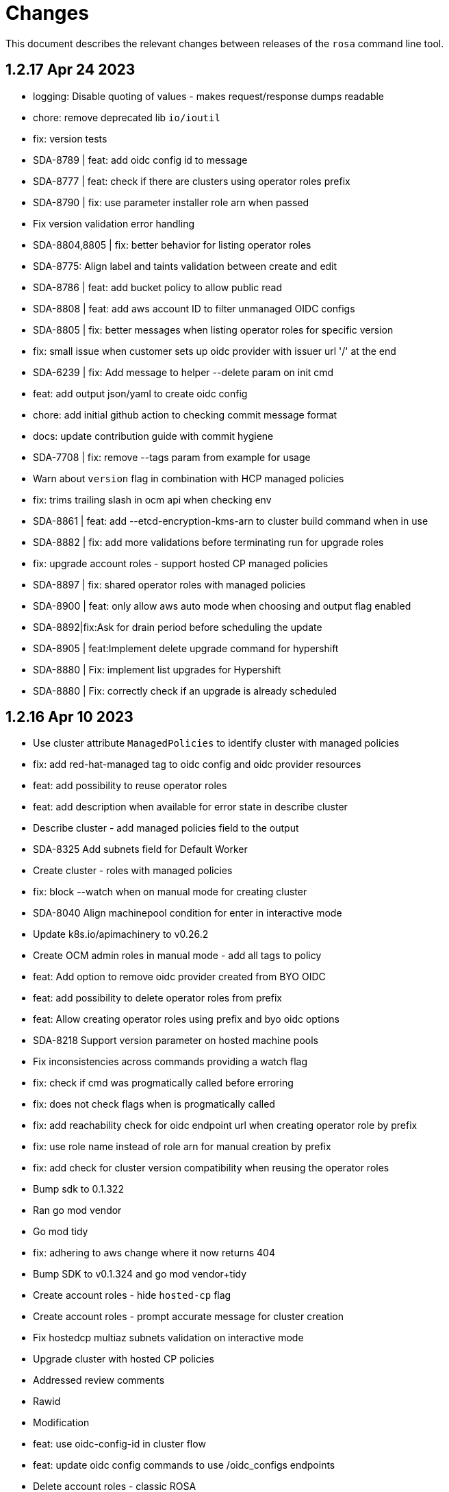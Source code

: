 = Changes

This document describes the relevant changes between releases of the `rosa` command line tool.

== 1.2.17 Apr 24 2023

- logging: Disable quoting of values - makes request/response dumps readable
- chore: remove deprecated lib `io/ioutil`
- fix: version tests
- SDA-8789 | feat: add oidc config id to message
- SDA-8777 | feat: check if there are clusters using operator roles prefix
- SDA-8790 | fix: use parameter installer role arn when passed
- Fix version validation error handling
- SDA-8804,8805 | fix: better behavior for listing operator roles
- SDA-8775: Align label and taints validation between create and edit
- SDA-8786 | feat: add bucket policy to allow public read
- SDA-8808 | feat: add aws account ID to filter unmanaged OIDC configs
- SDA-8805 | fix: better messages when listing operator roles for specific version
- fix: small issue when customer sets up oidc provider with issuer url '/' at the end
- SDA-6239 | fix: Add message to helper --delete param on init cmd
- feat: add output json/yaml to create oidc config
- chore: add initial github action to checking commit message format
- docs: update contribution guide with commit hygiene
- SDA-7708 | fix: remove --tags param from example for usage
- Warn about `version` flag in combination with HCP managed policies
- fix: trims trailing slash in ocm api when checking env
- SDA-8861 | feat: add --etcd-encryption-kms-arn to cluster build command when in use
- SDA-8882 | fix: add more validations before terminating run for upgrade roles
- fix: upgrade account roles - support hosted CP managed policies
- SDA-8897 | fix: shared operator roles with managed policies
- SDA-8900 | feat: only allow aws auto mode when choosing and output flag enabled
- SDA-8892|fix:Ask for drain period before scheduling the update
- SDA-8905 | feat:Implement delete upgrade command for hypershift
- SDA-8880 | Fix: implement list upgrades for Hypershift
- SDA-8880 | Fix: correctly check if an upgrade is already scheduled

== 1.2.16 Apr 10 2023

- Use cluster attribute `ManagedPolicies` to identify cluster with managed policies
- fix: add red-hat-managed tag to oidc config and oidc provider resources
- feat: add possibility to reuse operator roles
- feat: add description when available for error state in describe cluster
- Describe cluster - add managed policies field to the output
- SDA-8325 Add subnets field for Default Worker
- Create cluster - roles with managed policies
- fix: block --watch when on manual mode for creating cluster
- SDA-8040 Align machinepool condition for enter in interactive mode
- Update k8s.io/apimachinery to v0.26.2
- Create OCM admin roles in manual mode - add all tags to policy
- feat: Add option to remove oidc provider created from BYO OIDC
- feat: add possibility to delete operator roles from prefix
- feat: Allow creating operator roles using prefix and byo oidc options
- SDA-8218 Support version parameter on hosted machine pools
- Fix inconsistencies across commands providing a watch flag
- fix: check if cmd was progmatically called before erroring
- fix: does not check flags when is progmatically called
- fix: add reachability check for oidc endpoint url when creating operator role by prefix
- fix: use role name instead of role arn for manual creation by prefix
- fix: add check for cluster version compatibility when reusing the operator roles
- Bump sdk to 0.1.322
- Ran go mod vendor
- Go mod tidy
- fix: adhering to aws change where it now returns 404
- Bump SDK to v0.1.324 and go mod vendor+tidy
- Create account roles - hide `hosted-cp` flag
- Create account roles - prompt accurate message for cluster creation
- Fix hostedcp multiaz subnets validation on interactive mode
- Upgrade cluster with hosted CP policies
- Addressed review comments
- Rawid
- Modification
- feat: use oidc-config-id in cluster flow
- feat: update oidc config commands to use /oidc_configs endpoints
- Delete account roles - classic ROSA
- fix: use oidcConfigIdFlag instead of var
- feat: Add message informing which role is being deleted
- fix: check specific prefix instead of all op roles that start with prefix
- Fixed rebase issue
- fix: cluster flow oidc provider flow should use issuer url instead
- fix: interactive mode in unmanaged oidc config creation
- feat: Extra message when operator roles prefix is already in use
- fix: favoring regex when deleting operator roles by prefix
- feat: Better UX when using oidc config id and related commands
- Delete account-roles - delete both types for the default flow
- Added hosted-cp to rosa list versions
- Better way of checking for hcp-enabled versions
- fix: ux for oidc-config cmds and cluster creation
- fix: fixing some ui issues for oidc configs
- fix: interactive mode --classic-oidc-config param
- Improve taint validation
- oc client version local check only
- fix: always show message for unregistering oidc configuration
- fix: if -y is specified no need to go into interactive mode creating oidc-config
- feat: Expose oidc config commands and params
- go: upgraded github.com/openshift-online/ocm-sdk-go v0.1.327 => v0.1.330
- fix: checking Account roles against proper Openshift version for the 'create service' command.
- feat: Add type of cluster in list clusters command
- fix: force interactive enable if required params for hcp are not supplied
- fix: proper naming for topology description in list clusters
- feat: add list operator-roles command
- verify: Ensure stdout is only printed in terminal mode

== 1.2.15 Feb 23 2023

- fix: improve error messages for deleting oidc-config
- feat: check if any clusters are using the oidc config
- fix: adding some validations to bucket name
- fix: allow empty label match editing ingress interactive
- aws: Ensure ARNs have the correct partition
- Attach three policies to the installer role - managed policies
- to fix empty DNS domain when DNS not ready: SDA-7418
- fix: add a few more validations to bucket/folder name
- Add a `AWS managed` column to list role commands
- Add etcd encyprtion kms arn support
- Release v1.2.15
- Fix etcd encryption default enforecment
- Update `CHANGES.adoc` with the recent bug fix
- fix: using k8s/apimachinery/validation for labels
- chore: update changes for 1.2.15
- Improve logging so that it's more obvious what is wrong
- feat: set byo oidc enabled when specifying byo oidc attributes
- Add labels and taints to the list machinepools command
- Change managed policies flag name to `aws-policies`
- fix: missing '--' for the oidc endpoint url flag
- Use latest OCP version instead of the default version
- Bump ocm-sdk-go version to v0.1.319

== 1.2.14 Feb 8 2023

- minor refactor to improve code clarity wrt addons
- fix: reprompt user when passed invalid addon argument
- fix: permissions boundary shouldn't be asked if supposed to skip interactive
- feat: add force param to forcefully ensure policies
- Edit machinepool min replicas
- fix: incorrect flags in message and hidden for upgrade roles
- IDP related minor cleanup
- Add port for OAuth Callback URI in OpenID
- Create cluster - validate account roles have managed policies attached
- fix: only show root failure if it is not a suggestion error
- Refactor `create account roles command` to use interfaces
- fix: add region when creating manual s3 bucket for oidc config
- feat: add user prefix to oidc configuration
- feat: add spinner creating oidc config
- fix: show info report when deleting operator roles
- fix: forcing creation only works for unmanaged policies
- fix: oidc endpoint url should be of https scheme
- cmd/dlt/machinepool: add confirm flag
- feat: Add command delete oidc-config and minor fixes
- fix: add question for private key secret arn

== 1.2.13 Jan 24 2023

- Skip region check if we use shard pinning
- Remove GitHub IDP dependency to console availability
- Bump ocm-sdk-go to v0.1.310
- Fix managed policies cluster upgrade path
- Delete roles with managed policies
- feat: store private key for byo oidc in secrets manager
- [SDA-7757] byo OIDC secret arn support (#1018)
- feat: add download rosa option
- Create OCM role with managed policies
- Upgrade to Go 1.19
- Delete OCM role with managed policies

== 1.2.12 Jan 18 2023

- fix: Incorrect OIDC Provider Sometimes Targeted for Deletion
- Removed len(tags) > 0 from if for Tags question in interactive
- Revert "[SDA-7662] Display Tags question in interactive mode"
- Upgrade account roles with managed policies
- fix: check current values to see if there are no real changes
- Fixed panic
- Re-added tags question
- Add the default-mp-labels flag to cluster create command on interactive mode
- fix: code review
- Now updating stsBuilder.AutoMode properly
- Added constant for "auto" string
- Upgrade operator roles with managed policies
- feat: command create oidc-config
- fix: add mocks
- feat: add manual mode
- fix: review comments
- Used better flag
- Edited query for GetClusterUsingSubscription to fix deletions
- Fix tags passing in cluster creation interactive mode
- fix: using ARNValidator instead of arn Parse when parsed is not used
- Upgrade roles command - handle managed policies
- fix: only checking '"' character and leaving regex validation for CS
- fix: accept pre release version during upgrade
- Ensure console URL is available before offering it to the user
- feat: consider current version incompatible
- SDCICD-893: cmd/create/machinepool: support output flag (#1014)

== 1.2.11 Jan 3 2023

- fix: check if any new operator roles have been created
- fix: spacing listing users
- fix: phrasing
- fix: remove auth url info from LDAP idp when listing
- Upgrade to ocm-sdk-go 0.1.299
- Support nodepools under machinepool commands
- fix: upgrading from pre release would fail to validate version
- Log a warning if the user's organization doesn't have the needed capability
- fix: using unified path on upgrade roles/operator-roles
- feat: validates machine pool label
- fix: add error message when CA is passed but github hostname is not
- Describe cluster - print `infra_id` to the output
- fix: using lower case before comparing expected acc role arns
- feat: retrieve operator role prefix from backend
- fix: Accomodate inline policies in new upgrade roles flow
- feat: using LCP to retrieve operator policy prefix
- Adjust NodePool headers
- Allow editing default machine pool labels
- Enable day1 default machine pool labels
- fix: hide region arg in account roles commands
- fix: removing local contains in favor of helper.Contains
- fix: Use default/in-place value for addon param first
- Add default machine pool labels validations
- make rosa describe upgrade
- fix: remove channel group from recreate output, this is treated within creation flow
- Bump OCM SDK GO version to v0.1.303
- Refactor `GetPolicies` function
- fix ux issues related to rosa describe
- fix: using tabwritters options instead of manually formatting
- Fix scaling bug and improve interactive mode
- Create account roles with existing policies
- Fix bug - create managed account roles
- Refactor get policy details and ARN
- Create operator role with existing policies
- Fix linter errors - add constant for string "true"
- chore: refactor sort strings helper
- feat: hide region from other globally available commands
- SDA-7521 Support instanceType selection on NodePools
- Release v1.2.11

== 1.2.10 Dec 1 2022

- Check HostedCP version support also in interactive mode + align versions
- fix: going through all policies to check upgrade

== 1.2.9 Nov 28 2022

- feat: set interactive enabled if local flags are unchanged, except for cluster flag
- feat: don't send update request if there are no changes
- refactor: setting up a function to look into given params expected to be unchanged
- Hosted-cp flag now forces byo vpc prompt
- bump ocm sdk to 0.1.289
- update hypershift naming convention for latest SDK
- add market specific billing options for addon installations
- [SDA-6984] Add support for nightly builds for HyperShift
- [Hypershift] Filter regions where HostedCP is avalaible
- feat: check if rosa cli is up to date
- fix: lint
- refactor: clean up
- fix: favor replicas instead of deprecated compute-nodes param
- Revert "[Hypershift] Filter regions where HostedCP is avalaible"
- removed --channel-group  from --help options.
- [Hypershift] Filter regions where HostedCP is avalaible
- [Hypershift] Filter regions where HostedCP is avalaible
- update owners file
- STS is now default mode for cluster creation, added flags for non-sts
- Transformer added to change escaped empty strings to real empty strings
- refactor: manual aws command builder
- add `--yes` to create cluster cmd
- fix hosted cluster parameter in create cluster
- unhide tags during cluster create
- Create/oidcprovider bug sets interactive.Enable
- fix: add tags check when b.tags nil
- Output current environment when it is not production
- Bump OCM SDK GO version to v0.1.292
- FIPS: Unhide flag
- Revert "[SDA-6643] STS is now default mode for cluster creation, added flags for mint mode/non-sts mode"
- feat: add warn messages about sts/non sts modes
- fix: specify which flag in message
- fix: message when non sts
- fix: message non sts
- fix: don't show if redirecting to file
- Bump OCM SDK GO version to v0.1.293
- show Limited Support status when calling `rosa describe cluster`
- Create machinepool - filter supported instances by availability zones
- feat: add aws command builder unit tests
- Create a machine pool - prevent choosing a spot instance for a local AZ
- feat: new upgrade roles command and some refactors
- Fix bug - create a machine pool with a different region configured in the AWS CLI
- Create machine pool - display spinner when fetching instance types
- feat: add channel group and option to choose version for policy tags in upgrade roles cmd
- fix: sort prefixes to ensure consistancy when they are the same rank
- fix: order of messages
- fix: remove not needed vars in favor of using the args
- fix: prompt mode for upgrade cluster when sts and mode is empty
- fix: invert condition for no reason to update
- fix: always show warning, don't go into interactive if mint mode or non sts flags are enabled
- feat: checking undefined aws region
- fix: handle empty strings before validation
- Move HostedCP region supports check to the backend side
- Adding check for Changes in replicas flag too
- Remove redundant quotation

== 1.2.8 Oct 13 2022

- fix: path args need not to be explicitly set for interactive mode to ask about it
- chore: add gdbranco to reviewers and approvers
- [SDA-6760] Add validation for minimum supported OCP version in HyperShift
- fix: adding arn path validator to create account roles --path arg
- fix: clearer message
- fix: adding conditions for piping the output
- fix: setting path arg in a new line for all commands
- fix: differentiate between '/' and /
- fix: block managed services path option
- fix: remove error to add support for path in ARN
- feat: add validation to path ocm/user roles
- add renan-campos to reviewers, approvers, and maintainers
- fix: consider empty path valid creating acc roles
- fix: accepts empty path
- fix: adding leading space before all path args when building commands
- fix: invert path detected message condition
- [SDA-6984] Remove channel group in error message when unsupported OCP version is provided for hosted cluster
- fix: aws empty path is different than ours
- refactor: less hacky
- fix: aws acc id on whoami
- fix: change message from one minute wait for several minutes
- [SDA-6984] Added unit tests
- chore: bump go ocm sdk v0.1.288

== 1.2.7 Oct 3 2022

- add samira to maintainers
- updated
- fix - Google IDP doesn't work when created with ROSA CLI
- Refactored ROSA to create operator policies when running `rosa create cluster`
- SDA_4308: use root CA to generate OIDC thubmnail
- support for path in iam roles and policies
- Create cluster - use a GET request to describe cluster details
- Refactor `GetCluster` function
- add arn path to ocm and user role
- fix- It failed to set empty value with "" for no_proxy filed via interactive mode
- Add red-hat-managed tag to roles and policies
- Adding an info message after `rosa delete admin`
- Revert PR#787
- compare arn path for existing policy/role
- missing '--operator-roles-path' in 'To create this cluster again...'
- bump ocm sdk to 0.1.285
- allow setting billing model for addong installations
- fix setting interactive mode enable for addon installation billing mode
- policies: Ensure policy version succeeds
- cluster: Allow using local AWS credentials
- Only display supported machine types by region
- Deleted account and operator policies
- ocm: Add aliases for local development
- red-hat-managed=true tag now added to operatorroles
- move operator policies from account to operator commands
- hide arn path flags
- Ensure prerequisites for deleting operator and account role policies
- path for account and operator roles and policies
- fix manual create operator policy sda-6740
- Upgrade OCM-SDK-GO version to 0.1.287
- Add support for Hypershift cluster creation
- Added redhatmanaged=true tag to roles when `rosa upgrade operator-roles` is ran
- Create cluster - list region filtered by OCP version
- Improve `EnsurePolicy` error message
- Add also local-proxy env config
- set mode only once in operator roles upgrade
- chore: rebase
- fix: changing description for channel group
- fix: description of version arg
- fix: reporting correct message back if specific version was chosen
- [Hypershift] Modify `describe cluster` to differentiate between classic vs Hosted-cp
- feat: adding -o yaml/json option to cmd whoami
- Upgrade	cluster	manual mode - prompt the aws operator role upgrade commands
- checking addon params
- fix: ':' character was at the wrong place
- Removing unnecessary hypershift check for managed services.
- adding escaped carrier to start of --path argument in ocm-role
- Fetch all regions for non-interactive mode
- fix: adjusting order of calls to make sure deletion calls aren't being duplicate, this caused a 500 error on login after deleting and recreating admin from a newer rosa cli
- fix: lint
- refactor: adding strategy and function to check if created on old ROSA
- [Hypershift] Enable subnet validation for Hosted clusters
- feat: unify acc roles its policies paths
- fix: missing changes for --role-path
- feat: unify operator role and policy with path from account roles
- feat: removing path from ocm-role as it is not supported. oidcProvider already didn't had a path arg
- fix: getting path from master instance role
- feat: remove operator role path in create cluster in favor of master role path
- fix: remove operator-role-path from generated create cluster command as it was deprecated
- [Hypershift] Modify `describe cluster` to differentiate between classic vs Hosted-cp
- [Hypershift] Arg validation for Hypershift clusters
- fix: using installer instead of control plane role for path
- Update stage console URL
- fix: review changes
- go: Bump version to 1.18
- test: Add expected callbacks
- Added RedHatManaged=True to manual operator/account/user roles creation
- lint: Remove deprecated linter
- fix: adding back ocm-roles path option and keeping it hidden
- feat: deprecate 'compute-nodes' args in favor of 'replicas' in create cluster cmd
- fix: adding trim spaces and tabs when validating cluster name
- fix: remove path arg from -h ocm-roles description
- Added redhatmanaged=true tag to operator roles in manual mode
- fix: enable path arg visibility
- chore: add gdbranco github user to owners file
- feat: adding message about operator roles and policies path
- fix: lint
- [SDA-5966]: Rosa STS mode auto conflicts with the watch option
- fix: path compatibility issue with inline policies from acc roles
- fix: defer cleanup
- fix: unwanted change
- [SDA-6075] Add upgrade policy to rosa struct information when displayed with the rosa describe cluster with -o json or -o yaml
- fix: message
- fix: lint

== 1.2.6 Aug 5 2022

- login: Remove token from error output
- debug: Remove AWS info from debug output
- add fake cluster parameter to create services
- fedramp: Update rosa-authenticator configuration
- network: Ensure there is no default network type
- Removed DisplayName from cluster
- Replaced display_name with name in query
- Removed change to query
- Create cluster - for single AZ, only allow to select one AZ
- Switch from github.com/pkg/errors to stdlib
- Updated SDK version and ran go mod vendor
- Ran go mod vendor after rebasing

== 1.2.5 Jul 20 2022

- Fix typo in error message when looking up account role prefix
- fix for - Not able to remove or add a new cluster-admin in rosa cli fix for - Can't create temporary admin user for ROSA cluster
- Create cluster - validate availability zones count interactively
- Delete admin should not deleted htpasswd idp as the htpasswd list is not empty
- fedramp: Add environment-specific configuration (#702)

== 1.2.4 Jul 12 2022

- Initial implementation of runtime
- Migrate some commands to use runtime
- The additional-trust-bundle-file can't be set via interactive mode if the cluster is not set proxy fields
- Allow to select availability zones when creating a non-BYOVPC cluster
- idp: Provide shell completion for IdP types
- Migrate describe commands to use runtime
- Migrate delete accountroles to use runtime
- Migrate delete admin to use runtime
- Migrate delete cluster to use runtime
- Migrate delete idp to use runtime
- Migrate delete ingress to use runtime
- Migrate delete ocmrole to use runtime
- Migrate delete oidcprovider to use runtime
- Migrate delete operatorrole to use runtime
- Migrate delete service to use runtime
- Migrate delete upgrade to use runtime
- Migrate delete userrole to use runtime
- migrate create idp to use runtime
- Migrate create ingress to use runtime
- Migrate create machinepool to use runtime
- Migrate create ocmrole to use runtime
- Migrate create oidcprovider to use runtime
- Migrate create operatorroles to use runtime
- Migrate create service to use runtime
- Migrate create userrole to use runtime
- migrate FindExistingHTPasswdIDP method to use runtime
- Migrate edit addon to use runtime
- Migrate edit cluster to use runtime
- Migrate edit ingress to use runtime
- Migrate edit machinepool to use runtime
- Migrate grant user to use runtime
- Migrate hibernate cluster to use runtime
- Migrate initialize to use runtime
- Drop unused CheckStackReadyForCreateCluster method
- Migrate link to use runtime
- Migrate edit service to use runtime
- Migrate login to use runtime
- Migrate logs to use runtime
- Migrate resume to use runtime
- Migrate revoke to use runtime
- Migrate uninstall addon to use runtime
- Migrate unlink to use runtime
- Migrate verify to use runtime
- Migrate whoami to use runtime
- Migrate list commands to use runtime
- Migrate remaining commands to use runtime
- Add GetClusterKey to runtime
- Migrate commands to use runtime GetClusterKey
- Add FetchCluster method to runtime
- Migrate commands to fetch cluster using runtime
- edit service can update parameters that weren't originally defined.
- addressing pr comments
- Update ocm-sdk-go to v.0.1.275
- Refactor function for more general use
- Select a single subnet for a single AZ machine pool - BYOVPC clusters
- Set `clusterKey` properly when calling commands programmatically
- Refactor Role PolicyDoc creation
- Skip role version comparison for unversioned roles
- Add basic STS addon installation flow
- A different approach to parsing the flags.
- Fix error message - create non-BYOVPC - select availability zone
- Create cluster - detect multi-AZ cluster
- Fix bug - create a cluster with an invalid number of subnets
- Create a single AZ machine pool implicitly by providing a subnet
- Fix bug - fetch the subnets from the cluster region
- List machine pools - add a subnets column
- Fix bug - create cluster - validate subnets number for private link
- Create cluster - validate subnets count interactively
- removed validator object
- Set `clusterKey` properly to support `r.FetchCluster`
- setting useVPCExist to true when subnet ids are provided
- Not able to remove or add a new cluster-admin in rosa cli
- accept major minor version for cluster upgrade
- removing htpasswd idp even if there are no users in this idp

== 1.2.3 Jun 18 2022

- adding command to update managed service
- list parameters when describing managed services
- Addon install - add non-interactive commands
- Remove version dependency from rosa
- Create user-role - improve help message
- Bump OCM-SDK to 0.1.266
- Run go mod tidy
- Update templates
- Add credential requests to describe addon command
- Addon install -	fix bug	- do not print not-set parameters
- ROSA - Allow for additional, customer-provided "no_proxy" values for cluster-wide proxy
- Update to OCM SDK 0.1.268
- Make CredRequest API
- adding private-link flag to managed service create
- Add group support for OpenID IDP in ROSA CLI
- Reduce extra call to OCM when manipulating addon installation
- Fix a bug when editing no-proxy field
- Reject '*' when validating no-proxy field
- The wildcard domain is not allowed to set in no_proxy field
- bumping ocm-sdk-go to v0.1.272
- customizable network configuration in service creation
- command to list parameters of add-on installation
- Fix order of instance types
- Unhide ocm/user link/unlink role
- creating htpassword idp still prompts for username even if provided
- login: Allow tokens without 'typ' claim
- whoami: Remove external org ID if empty
- token: Allow login with encrypted tokens
- support creation of managed services with non-custom configurations
- Extract policy document structs to separate file
- Drop unused aws.ReadPolicyDocument method
- Refactor GetRolePolicyDocument into InterpolatePolicyDocument
- Unify multiple SaveDocument implementations
- Move GenerateRolePolicyDoc method to policy_document
- Add AllowsAction method to PolicyDocument
- support host-prefix during managed service creation
- support -c flag when using "rosa describe addon-installation"
- Add Operator Role to cluster
- Add GetPrefixFromOperatorRole and TrimRoleSuffix helpers
- Add helpers for creating a policy document and allowing actions
- Simplify logging package
- Select a single AZ for a machine pool in a multi-AZ cluster
- add more throttle metrics
- Ensure all flags passed during managed service creation are used.
- Prompt the user to select multi or single AZ only in an interactive mood
- Fix bug - remove replicas constraint when editing single AZ machine pool
- Create a single AZ machine pool - availability zone flag
- Add String() to PolicyDocument
- Make checkPermissionsUsingQueryClient a method of PolicyDocument
- Make PolicyDocument creators return pointer
- Add GetAllowedActions PolicyDocument method

== 1.2.2 May 11 2022

- update dev script
- adding single-az byo-vpc support for create service
- output validation error message when creating service with invalid parameter
- allow addons be edited, regardless of addon state
- supporting flag values that contain equal signs
- SDA-5889-Fix User Role Error
- adding new alias for managed service commands
- unhide ui roles

== 1.2.1 Apr 22 2022

- support for cmk multi-region keys
- Warn that deleting HTPasswd IDP with cluster-admin user will delete the admin
- Add username & password requirements to the flags' help messages
- fix login error
- Upgrade cluster to 4.10.* - add delay after roles creation
- Only prompt for HTPasswd IDP name when actually creating a new IDP
- add metric for throttle
- supporting different regions for create service command
- Fix Throttle issue for Operator roles

== 1.2.0 Apr 18 2022

- Fetch sts policies from ocm
- Add global color flag
- added command to create managed services
- added command to list managed services
- added command to describe managed services
- added command to delete managed services
- updated
- enhancing usability of managed service commands
- HTPasswd: Add username & password validations in CLI
- Fix `rosa describe admin` to look at HTPasswd IDP users to determine existence of admin
- Fix error message - rosa delete ocm-role
- Fix error message - rosa create ocm-role
- Remove AUTH URL from HTPasswd entries of `rosa list idps`
- Fix bug - delete account roles - make the `prefix` flag optional
- Updated ocm sdk to v0.1.262
- Adding support for byo-vpc in creating services

== 1.1.12 Apr 5 2022

- Sort roles to display linked ones first
- Refactor `list ocm-role` to use a map of linked role
- Add quota service permissions to the `installer policy`
- Set minimum retry delay for AWS API calls
- Introducing HTPasswd IDP
- Fix help for --compute-nodes
- Add KMS permission to installer and more permissions for ocm role
- added link to help menu
- Permit overriding confirmation prompt for cluster upgrades
- Fix bug - create ocm-role - prompt the role ARN
- add more permissions to ocm admin role
- Add support for 4.10 upgrade
- fix throttle delay
- fix cluster creation hanging with auto+watch flags
- fix early exit in cluster creation(json+mode=auto)
- sts: Automatically select default account roles
- fix json output for cluster creation
- Add max throttle delay to avoid exponential backoff
- Get Cluster Name from Name Instead of DisplayName
- update to ocm-sdk-go v0.1.258

== 1.1.11 Mar 7 2022

- fix operator roles issue for old rosa versions
- fix operator role issue

== 1.1.10 Mar 7 2022

- Fix bug - add warning when creating ocm-role with duplicate name
- Update linter configuration to newer version
- Drop unused GetMachineTypeList method
- Initial MachineTypeList implementation
- Refactor GetMachineTypes to use MachineTypeList
- Refactor GetAvailableMachineTypeList
- Refactor ValidateMachineType to use MachineTypeList
- Refactor setting available quota for MachineTypeList
- Unify quota calculation logic for MachineType
- Modify function `handleErr` to include the error type in the new error
- Create command 'rosa list ocm-roles'
- Create command 'rosa list user-roles'
- Create command 'rosa unlink ocm-role'
- added policies for ocm admin role
- Fix bug - improve the help message of 'rosa unlink ocm-role'
- Create command 'rosa unlink user-role'
- Fix bug - capitalize `rosa unlink user-role message`
- Add 'rosa delete ocm-role' command
- fix cosmetic issues rosa upgrade
- sda-5379-rosaupgradeenhancements
- Display HTPasswd IDP when listing a cluster's IDPs
- Add 'rosa delete user-role' command
- Fix bug - forbid deletion of ocm-role in case user cannot unlink role
- List roles - display a spinner while fetching the roles
- Introducing HTPasswd IDP
- Fix bug - deletion of a role with the wrong account ID in role ARN
- Fix bug - change the interactive message of `rosa delete user-role`
- Fix bug - `delete ocm-role` should be hidden in rosa cli
- updated
- Add policies for 4.10
- fix upgrade issue
- Fix bug - validate role type before deletion
- Improve `rosa unlink user role` error message
- HTPasswd bug fixes corresponding with some CS changes
- Add support for seamless upgrade from any rosa version
- sda-5576-Fix upgrades to 4.9 or less with 4.10 operator roles
- add new support policy and policy for ovn networking
- fix operator policies for 4.10
- Revert "HTPasswd bug fixes corresponding with some CS changes"
- Revert "Introducing HTPasswd IDP"

== 1.1.9 Jan 31 2022

- ROSA CLI Interactive install - make the choice default STS
- Add IAM List and Get role permissions to support policy
- The attribute name in error message should be same with the correct proxy attribute in body
- Fix bug - remove duplicated error message when deleting a cluster

== 1.1.8 Jan 27 2022

- Adding password argument to create admin
- Add stop and run instance permissions for support
- Send rosa cli login event to pendo
- Generate static assets for STS support permissions
- Fix linter errors
- Update to version 4 of JWT library
- Update to Ginkgo 2
- Bump go version to 1.16
- fix etcdEncryption
- OVN: Add network type selection
- fixed issue with operator role upgrade
- fixed upgade' to 'upgrade'
- fix issue with delete operatorrole/oidcprovider role
- clean up upgrade command
- idp: Enable interactive mode when missing required flags
- add rosa cli version to header
- Add gate support in rosa cli cluster upgrade
- Add version gate ackto ROSA
- updated
- remove openshift version from operator role name
- Fix missing vendored module
- Addsupportforwarningmessage
- Avoid nil pointer dereference in cluster create
- Verify chosen machine pool type is available
- Revert "Verify chosen machine pool type is available"
- ocp: Add ack gate support
- ocp: Add cluster flag for list gates
- ocp: Add word wrapping to list gates output

== 1.1.7 Dec 7 2021

- Fix crash when calling link cmd internally
- Fix call to link cmd
- Add org external id to ocm role name
- ROSA: Support editing cluster-wide proxy
- link: Allow linking multiple role ARNs
- create-cluster: Allow FIPS mode support
- ocm-role: Add permission to describe VPCs
- add org admin validation for ocm-role
- improve UX in ROSA edit cluster and ROSA delete roles
- Change rosa init help message
- fix org admin validation
- Ignore .envrc (DirEnv)
- Ignoring environment config
- add permission for describe region and route tables
- aws: Remove hard dependency on default region
- Add pendo eventor account roles manual mode
- Add --admin option to create ocm-role command
- Make `--admin` flag idempotent
- added validation for ocm-role

== 1.1.6 Nov 22 2021

- Update OWNERS file
- ROSA: Support cluster-wide proxy during cluster creation
- Add missing update message for default machine pool
- Handle minor issues in delete handling
- clusters: Fix proxy config validations
- updated pendo event for rosa
- Clarify `verify permissions` cmd is only for non-STS clusters
- fix minor typo
- Check for pre-existing operator roles and error if they exist
- add rosa upgrade account/operator role
- removed --enable_proxy argument
- changing cluster proxy attirbutes to pointers
- aws: Add ROSACLI/version to User-Agent string
- validate sts roles on sts cluster upgrade
- fix interactive setting of `mode` option
- SDA-5022 : fix operator role upgrade being blocked by account role upgrade
- SDA-5017 : improve cluster upgrade manual mode to print operator role commands
- SDA-5018 : improve cluster upgrade manual flow to prompt user to upgrade roles
- clean/fix role validation for upgrade
- Added support for master-iam-role
- Add ocm user role
- STS: Create OCM Role
- added support for operator prefix
- add interactive mode for link user/ocm role
- added edit support for UVM

== 1.1.5 Oct 21 2021

- Autocomplete cluster names on --cluster flag
- completion: Add providers for various shells
- account-roles: Merge compatible policies
- account-roles: Attach permission policies to roles
- delete oidc provider and operator roles
- added account role deletion
- sts: Group account roles by prefix
- SDA-4911 : Fix creating operator roles prefix
- SDA-4916 add validation to sts cluster create mode flag
- Unhide Spot instances
- print spot instances when listing machinepools
- fix sts mode validation
- Add '--sts' to interactive command output
- SDA-4912 add retryer to aws client
- Update delete cluster
- removed operator roles check from oidcprovider
- updated
- create-cluster: Respect disable-uwm flag default
- add --mode to create command output
- aws: Fix NPE when fetching AWS statement principals
- fix issue with delete account roles for older rosa

== 1.1.4 Oct 13 2021

- SDA-4744 : Add account role validation on cluster create
- create-cluster: Do not validate Role ARN on IAM clusters
- sts: Rename master instance role to control plane
- Bump OCM SDK
- Don't print info logs when redirecting `create account-roles`
- SDA-4773 : Support --mode on create cluster --sts

== 1.1.3 Sep 30 2021

- add rosa list account roles
- hack: Add script to list JIRA tickets addressed on current release
- add disable workload monitoring to ROSA
- update user tag regexp to include unicode spaces
- cluster: Support custom properties
- Remove ROSA init account command
- Add StopInstances action to support Hibernation
- add kmskey for sts
- RemoveSTSfrominit
- Bump OCM SDK to v0.1.209
- aws: Silently ignore AccessDenied errors when validating resources
- SDA-4829 update getThumbprints to use http package instead of tls
- policies: Allow compatible policies to create clusters

== 1.1.2 Sep 1 2021

- add check and prompt for required true addon parameters
- create-cluster: Allow setting --output flag
- idp: Allow empty URL and CA Path in interactive mode
- create: Return error when request fails
- permissions-boundary: Fix help and error messages
- fix broken links
- create-cluster: Ensure operator roles are unique
- create-cluster: Replace account role ARNs with account roles prefix
- create-cluster: Add STS flag
- create-cluster: Use AWS Tags to find pre-configured account roles
- create-cluster: Remove account roles prefix flag
- Add validation to user tags
- use default version on create account-roles
- create-cluster: Force AWS PrivateLink for private STS clusters
- logs: Suppress spinner on non-terminal output

== 1.1.1 Aug 20 2021

- hack: Fix query to fetch changelog
- create-operatorroles: Fix prefix prompt text
- create-cluster: Validate operator roles prefix
- Fix validation of spot max price
- confirm: Add confirmation prompt with default of 'Y'
- create-cluster: Remove etcd encryption from interactive mode
- config: Use standard config path for ocm.json
- events: Track mode for AWS resource creation
- scp-policy: Remove optional policy checks
- scp-policy: Update to minimum required SCP
- Update OWNERS file
- logs: Exit once done watching logs
- Add customer managed key for rosa cluster
- interactive: Provide real-time validators
- create-accountroles: Use interactive validators
- create-cluster: Use interactive validators
- create-idp: Use interactive validators
- create-machinepool: Use interactive validators
- create-operatorroles: Use interactive validators
- Add jhernand to reviewer list
- Bump OCM SDK version to v0.1.199
- Bump golang version to 1.15
- reporter: Determine whether output is meant for terminal
- interactive: Add validator for CIDRs
- interactive: Add validators for labels and taints
- interactive: Ensure regexp validation allows empty values
- interactive: Add validator for host prefix
- aws: Allow creating roles with permissions boundary
- logs-install: Do not redact install log output
- region: Move flag up a level
- updated error message

== 1.1.0 Jul 30 2021

- confirm: Move to interactive package
- properties: Move to separate package
- cluster: Move to ocm package
- ocm: Move all OCM API wrappers to ocm package
- ocm: Split resources into files
- ocm: Refactor OCM client code
- ocm: Do not expose internal API structure
- add etcd-encryption flag to buildCommand
- ocm: Bump SDK version
- ocm: Bump SDK version
- aws: Filter clusters by AWS account ID
- output: Add flag for JSON and YAML output
- Add region tag for older versions
- There is no "user" anymore
- Added hibernation and resume support to rosa cli
- hack: Add directory with development scripts
- Update cmd/create/idp/cmd.go
- output: Ensure that JSON output for empty arrays looks correct
- reporter: Send WARN output to STDERR
- aws: Refactor AWS client code
- init: Replace --delete-stack flag with --delete
- init: Confirm delete operation
- create: Add new account-roles resource
- vendor: Update AWS SDK
- account-roles: Add tags to AWS resources
- init: Add 'account' to init command
- login: Provide a way to externally call command
- accountroles: Output Role ARN once created
- Update URLs for upcoming move to console.redhat.com
- reattempt login in case of sso outage
- Reduce EBS quota checks
- create: Add operator-roles command
- ocm: Find cluster by external ID
- Report all insufficient quotas
- create: Add oidc-provider command
- create-cluster: Update help text for etcd encryption
- create-cluster: Automatically populate operator IAM roles
- account-roles: Output sample create cluster command
- bump ocm-sdk v0.1.197
- update get addon parameters to use addon-inquiries request
- Validate operator roles exist
- verify-permissions: Add user-friendly error
- aws: Add input validation for role names
- create-oidcprovider: Fix help text for mode flag
- create-oidcprovider: Verify if OIDC Provider already exists
- mode: Error out when using invalid mode
- account-roles: Ensure that roles and policies can be upgraded
- Add support for machine pool spot instances
- Hide spot instance flags
- list-machinepool: Fix spot instance decimal representation
- roles: Update trust policy
- create-cluster: Ensure all role ARNs are required
- clusters: Ensure blocking pending clusters are non-STS
- create-operatorroles: Auto-find policies for roles
- create-operatorroles: Prompt user to create policies
- account-roles: Add permissions required for PrivateLink

== 1.0.9 Jun 15 2021

- Add Priya to reviewers list
- describe: Display STS configuration
- versions: Ensure versions with STS support
- create: Add missing flags to re-create script
- lint: Remove interfacer linter
- sts: Ensure operator IAM roles
- Added quota validation for listing instance types
- Add option to enable etcd encryption

== 1.0.8 Jun 2 2021

- Added SSO Validation
- Removed default region from CloudFormation stack check
- verify: Include note about quota limitations
- Disable IAM user checks for STS
- Added wait for accountclaims to get ready
- Fix tests with missing TagUser call
- Increase golangci timeout to 5 minutes
- Added new rosa list instance-types api
- Support STS users (#351)
- sts: Normalize instace role parameters
- sts: Expose all flags
- sts: Ensure interactive mode for STS credentials without role ARN
- sts: Add support role ARN attribute

== 1.0.7 May 20 2021

- Allow setting 0 replicas to autoscaling machine pool (Not default)
- Updated the details link
- Added custom IAM Roles
- Remove default region
- describe: Display description during Pending state

== 1.0.6 May 12 2021

- Enable PrivateLink on clusters
- PrivateLink: Hide references to PrivateLink
- Correctly use the --disable-scp-checks parameter when supplied to init command
- Add support for STS clusters
- describe: Output OIDC Endpoint URL if available

== 1.0.5 Apr 16 2021

- init: Use correct region instead of default

== 1.0.4 Apr 7 2021

- aws: Log event when creating client with STS credentials

== 1.0.3 Apr 6 2021

- aws: Enable skip SCP check on init
- ocm-sdk-go: Bump version
- init: Track ad-hoc authenticated events

== 1.0.2 Mar 25 2021

- addons: Error when editing non-editable parameters
- describe: Remove instance type
- logs: Display logs when cluster is in error state
- errors: Display legal terms URL
- logs: Filter out misleading output
- delete: Fix example command
- describe: Fix command help example
- aws: Add helpful error message when using STS credentials
- logs: Redact KUBECONFIG line

== 1.0.1 Mar 18 2021

- arguments: Parse help flag when overriding flag parsing
- revoke: Fix example and help text
- grant: Remove unnecessary interactive flag
- addons: When setting CLI params skip unset values
- upgrade: Display expected format in error
- addons: Display availability

== 1.0.0 Mar 16 2021

- addons: Allow editing of addon parameters
- addons: Accept numeric parameters as floats
- upgrade: Display datetime format in error output
- upgrade: Display upgrade state whenever showing existing upgrades
- login: Update URL for integration environment
- addons: Allow installation parameters in CLI
- ingress: Better message when deleting non-existent ingress
- versions: Align version list with cluster creation
- Add missing region flags
- idp: Allow schema-less hosted domains on Google IDP
- addons: Disallow editing addons without parameters
- addons: Disallow editing params of a non-ready addon
- addons: Use integer for numeric params
- logs: Report better errors for incompatible installation states
- machinepools: Display default machine pool as Default
- clusters: Remove count flag
- machinepools: Allow editing labels and taints
- addons: Check existence of addon installation before installing
- addons: Send empty string when CIDR is nil
- machinepool: Skip autoscaling prompt when setting replicas
- machinepool: Error out on invalid min-replica
- cluster-admin: Format the success message
- flags: Fix description of cluster flags
- edit-cluster: Skip interactive mode if any flag is set
- login: Print link to get new token on expired session
- flag: Remove unnecessary flags
- interactive: Remove flag from global create
- addons: Enforce interactive mode if required params are missing
- version: Align sort with OCM version list
- users: Disallow grant and revoke on cluster-admin
- describe: Add cluster network configuration

== 0.1.10 Feb 24 2021

- arguments: Move region and profile flags
- addon: Validation message should show parameter name
- describe: Display total worker nodes across all machine pools
- describe: Fix text capitalization
- Add region flag to list cmd
- Rebuild docs on list cluster command
- addons: Use quota_cost to determine compatibility
- Remove vendor dir from linter
- addons: Filter list of addons to those compatible with ROSA
- addons: Verify compatibility of addons on cluster
- interactive: Ensure that required inputs are same type as non-required
- docs: Remove from repo and refer users to official docs
- docs: Update copyright year for man pages

== 0.1.9 Feb 18 2021

- go: Use vendor directory

== 0.1.8 Feb 17 2021

- Remove asset build dependency
- cmd: Fix programmatically-run commands
- init: Fix empty flavour when validating cluster creation
- Fix Makefile build command
- cmd: Use Run instead of PreRun
- upgrade: Validate node drain grace period
- upgrades: Fix list of recommendations

== 0.1.7 Feb 16 2021

- fix example
- Align command with auto-generated docs
- machinepools: Fix doc typos
- machinepools: Fix default taints in interactive mode
- upgrade: Ensure interactive mode for schedule
- upgrade: Display explicit values in grace period help
- upgrade: Specify UTC for schedule time
- Trim user-provided machine-friendly names
- ocm-sdk: Update version
- addons: Fix parameter defaults in interactive prompt
- interactive: Output command to rerun cluster creation
- cluster: Remove suggestion to run init
- user: Avoid calling API after failed validation
- google: Only force interactive mode when necessary
- idp: Validate mapping method input
- Show success message on write operations
- args: Clean up argument and flag requirements
- Cleaning up some leftover obsolete code from autoscaling PR
- cluster: Add hidden flag to set cluster flavour
- cluster: Allow the creation of fake clusters
- cluster: Use correct privacy flag on describe
- Fix go-bindata command and downgrade go version

== 0.1.6 Jan 20 2021

- cluster-admins: Remove explicit enable
- machines: Sort machine types by CPU cores
- add multi-az status to describe
- init: Use explicit login flag checks

== 0.1.5 Jan 15 2021

- Require min/max replicas on interactive mode iff existing machinepool autoscaling is disabled
- addon: Support addon uninstallation form cluster
- addons: Support add-on installation parameters
- add openshift version to describe output

== 0.1.4 Jan 6 2021

- Adding Orange team members to OWNERS file
- Update OWNERS
- aws: Advise user to run init for failed credentials
- init: Advise user to run init for failed credentials
- user: Determine if user exists before revoking
- rosa: Rename repository from moactl to rosa
- create-cluster: Set default version
- multi-az: Validate that compute nodes are multiple of 3
- login: Hide 'env' parameter
- cluster: Show warnings when user makes cluster private
- replicas: Fix local validation for worker nodes and machinepool replicas
- describe-cluster: Display scheduled upgrades
- login: Add link to retrieve tokens
- Disable `maligned` linter
- Fix formatting and add generated docs
- Add autoscaling support
- addons: Enable all commands
- addons: Use install command instead of create
- addons: Allow listing of all available addons

== 0.1.3 Dec 4 2020

- create: Ask user before showing subnets
- Dont ignore subnets from command line args if provided
- [rosa create cluster] Verify provided subnets for Existing VPC exist in AWS
- Remove paid AMI flag and finalize ROSA transition
- add taints to machinepool commands
- upgrades: Allow scheduling, listing, canceling cluster upgrades

== 0.1.2 Nov 24 2020

- Remove API ingress when listing ingress
- idp: Always use interactive mode on unset required flags
- Added Confirmation option for default network parameters
- Update implementation to include the default values in the interactive mode only
- Enabling Interactive mode if no arguments specified
- machinepool: Fix interactive mode
- Add support for existing VPC
- [rosa create cluster] Return more clear error message when no versions are found.

== 0.1.1 Nov 5 2020

- refactor(init): verify permissions for osdccsadmin using ValidateSCP
- machinepools: Support full CRUD operations for machine pools
- Added validation for name
- Added Details Page Link
- machinepool: Allow managing 'default' machinepool
- Rotate osdCcsAdmin credentails on creation of each cluster (#118)

== 0.1.0 Oct 30 2020

- admin: Rename IDP to Cluster-Admin
- ingress: Enable interactive mode
- Red Hat OpenShift Service on AWS
- Remove shard info from describe cluster
- roles: Update flow to use grant and revoke

== 0.0.16 Oct 22 2020

- Add tags to template, not working
- Add Check Admin User function, and add tests to verify
- Added Display Name and Domain name to describe
- errors: Fall back to full error message
- cluster: Fail name check before calling API
- aws: Check region after profile credentials have been validated
- admin: Advise user to store password securely
- addressing vkareh review
- Fix idp name generation
- Adressing code review items
- describe-cluster: Display Provision Shard if available
- openid: Always show help text for claims
- users: Do not show cluster-admin user
- ccs: Ensure CCS is enabled before asking to disable SCP checks
- edit-cluster: Fallback to interactive mode
- aws: Default to free AMI

== 0.0.15 Oct 15 2020
- init: Ensure osdCcsAdmin exists before attempting cluster dry-run
- github: Provide guidance on using GitHub organizations when creating IdP
- logs: Show example command for install logs
- idp-google: Make hosted_domain required unless mapping method is lookup
- idp: Provide help link for mapping method
- idp: Allow insecure connections on LDAP IdP
- idp: Add extra scopes to OpenID IdP
- ocm: Keep error opIds and codes behind debug flag
- aws: Allow using AWS_PROFILE env var
- htpasswd: Add admin resource to login to cluster
- nodes: Bring the default number of nodes down
- cluster: Default to using paid AMI
- cluster: Add flag to disable SCP checks
- Init test cluster name to less than 15 char

== 0.0.14 Oct 8 2020

- idp: Add support for certificate bundles
- Added New Error Message Implementation
- Updated OCM SDK version
- idp: Add support for GitLab
- create-cluster: Add --dry-run flag
- init: Simulate cluster creation
- Makefile: only download go-bindata when not available
- Move main.go to moactl directory, add make install target

== 0.0.13 Sep 30 2020

- Add Provision Type and Reason for error cluster
- Review Comments
- Fixed lint and reverted wrong line
- idp: Warn the user that it will take about 1 minute to add IdP
- aws: Add support for AWS profiles
- logs: Improve warnings when cluster is pending
- Adding validations to cluster create command
- remove validations from create command
- aws: Split configuration to ensure early failure

== 0.0.12 Sep 24 2020

- README: Update based on output of newer commands
- Added Detailed Granular Status to match with ocm UI
- verify-quota: Check for only 100 vCPU

== 0.0.11 Sep 22 2020

- verify-oc: Only warn when oc client missing
- verify-quota: Avoid nil pointer dereferencing
- versions: Use OpenShift versions that have MOA marketplace images
- create-cluster: Allow selective override of the paid AMI
- Correct typos and incorrect commands in README
- Update README.md
- versions: Expose channel-group
- Use OCM SDK to get token expiration

== 0.0.10 Sep 14 2020

- reporter: Do not use colors on Windows
- list-versions: Add command to list enabled versions
- logs: Add progress indicator when waiting for logs
- verify-permissions: Do not check ViewBilling policy
- Add 'Channel Group' attribute to 'moactl describe cluster'
- tests: Fix expected text comparison
- Use default region for CloudFormation stack
- login: Ensure token is required
- refactor(create): add credential check for osdCcsAdmin when cluster starts to be created
- Added Timestamp to created date
- versions: Allow querying for channel-groups

== 0.0.9 Aug 27 2020

- AWS Rate limiting: Limit number of retries for API calls
- Prow: Add OWNERS file and pieces to support prow

== 0.0.8 Aug 27 2020

- verify-oc: Ensure no output on error

== 0.0.7 Aug 26 2020

- create-cluster: List regions using user AWS creds
- list-regions: Add command to list available regions
- create-cluster: Ensure region is set when creating AWS client
- logs: Change how SDK logs are propagated
- verify-oc: Do not error out on invalid version

== 0.0.6 Aug 13 2020

- create-cluster: Set compute node defaults based on AZ
- create-idp: Allow user to specify IdP name
- addons: Add list and describe commands for add-ons
- addons: Direct the user to check add-on status after install
- aws: Return error if using root account
- improve moactl verify quota error messages
- Check cloudformation stack exists
- Add tests for EnsureOsdCcsAdminUser
- create-cluster: Deprecate --name in favor of --cluster-name
- describe-cluster: Show AWS account ID used to create cluster
- fix long line
- Change from ginkgo to to go test
- logs: Make command more intuitive
- logs: Update SDK client
- logs: Add uninstall logs
- logs: Add separate install/uninstall logs
- logs: Update API endpoints
- interactive: Fix function call from broken dependency
- addons: Remove global list of add-ons
- delete-user: Fix confirmation output
- verify: Add command to verify OpenShift client tools
- download: Add command to download openshift-client tools
- create-cluster: Allow user to watch cluster installation logs
- delete-cluster: Allow user to watch cluster uninstallation logs
- create-cluster: Describe cluster automatically after creation
- logs: Detach logs once operation is complete
- logs: Fix help text
- addons: Hide addons until it's feature-complete
- addons: Confirm add-on installation
- Added Detailed Error Message for Throttling

== 0.0.5 Jul 21 2020

- README: updates from second moa hackday
- Don't validate AWS Organization List Policies
- Validate permissions in the AWS client region
- Validate only permissions in the OSD SCP policy document

== 0.0.4 Jul 20 2020

- README: update adding IDP section
- docs: link to aws scp doc
- GitHub IdP: Change label name for Hostname
- interactive: Display optional marker for non-required fields
- delete: Confirm operation
- README: adding a tldr section to quickstart
- create-idp: Fallback to interactive mode
- addons: Compare quota correctly to display available add-ons
- README: updates to the quickstart
- README: add moactl logs example
- README: add sentence describing whoami
- README: add whoami

== 0.0.3 Jul 6 2020

- logger: Define CreateLoggerOrExit
- cmd: Switch to use CreateLoggerOrExit
- whoami: Use Create[Reporter|Logger]OrExit
- Add golangci version for CI
- Custom cluster properties.
- AWS Region: Allow passing --region to verify and init commands
- linter: Fix small linter issues
- interactive: Add interactive flag to create
- interactive: Add interactive mode to edit cluster
- interactive: Add interactive flag to create idp
- create-idp: Add interactive mode to LDAP
- create-idp: Add interactive mode to OpenID
- create-idp: Fix linter errors
- create-idp: Make client-id a non-password field
- addons: Add list and create commands for add-ons
- adding quickstart
- Add support for Windows binary build

== 0.0.2 Jun 5 2020

- login: Update token URL
- errors: Expand error messages
- linter: Fix unnecessary conversion
- create-cluster: Track version of moactl used for cluster creation
- whoami: Prefix output with source API
- logs: Allow the use of --cluster as identifier
- cmd: Switch to use CreateReporterOrExit
- reporter: Define CreateReporterOrExit
- whoami: Fallback to JWT for account data
- whoami: Add command to display account information
- ocm: Get arbitrary token data
- linter: Add golangci-lint configuration and fix all lint warnings
- cluster: Allow the use of --cluster as identifier
- list-user: Check cluster_admin_enabled before listing cluster-admins
- idp: Fix command help after creating IdP
- Limit API retires and set minimum throttle delay between reties

== 0.0.1 May 27 2020

Initial pre-release of moactl. Contains the following commands:

- completion  Generates bash completion scripts
- create      Create a resource from stdin
- delete      Delete a specific resource
- describe    Show details of a specific resource
- edit        Edit a specific resource
- help        Help about any command
- init        Applies templates to support Managed OpenShift on AWS clusters
- list        List all resources of a specific type
- login       Log in to your Red Hat account
- logout      Log out
- logs        Show logs of a specific resource
- verify      Verify resources are configured correctly for cluster install
- version     Prints the version of the tool
